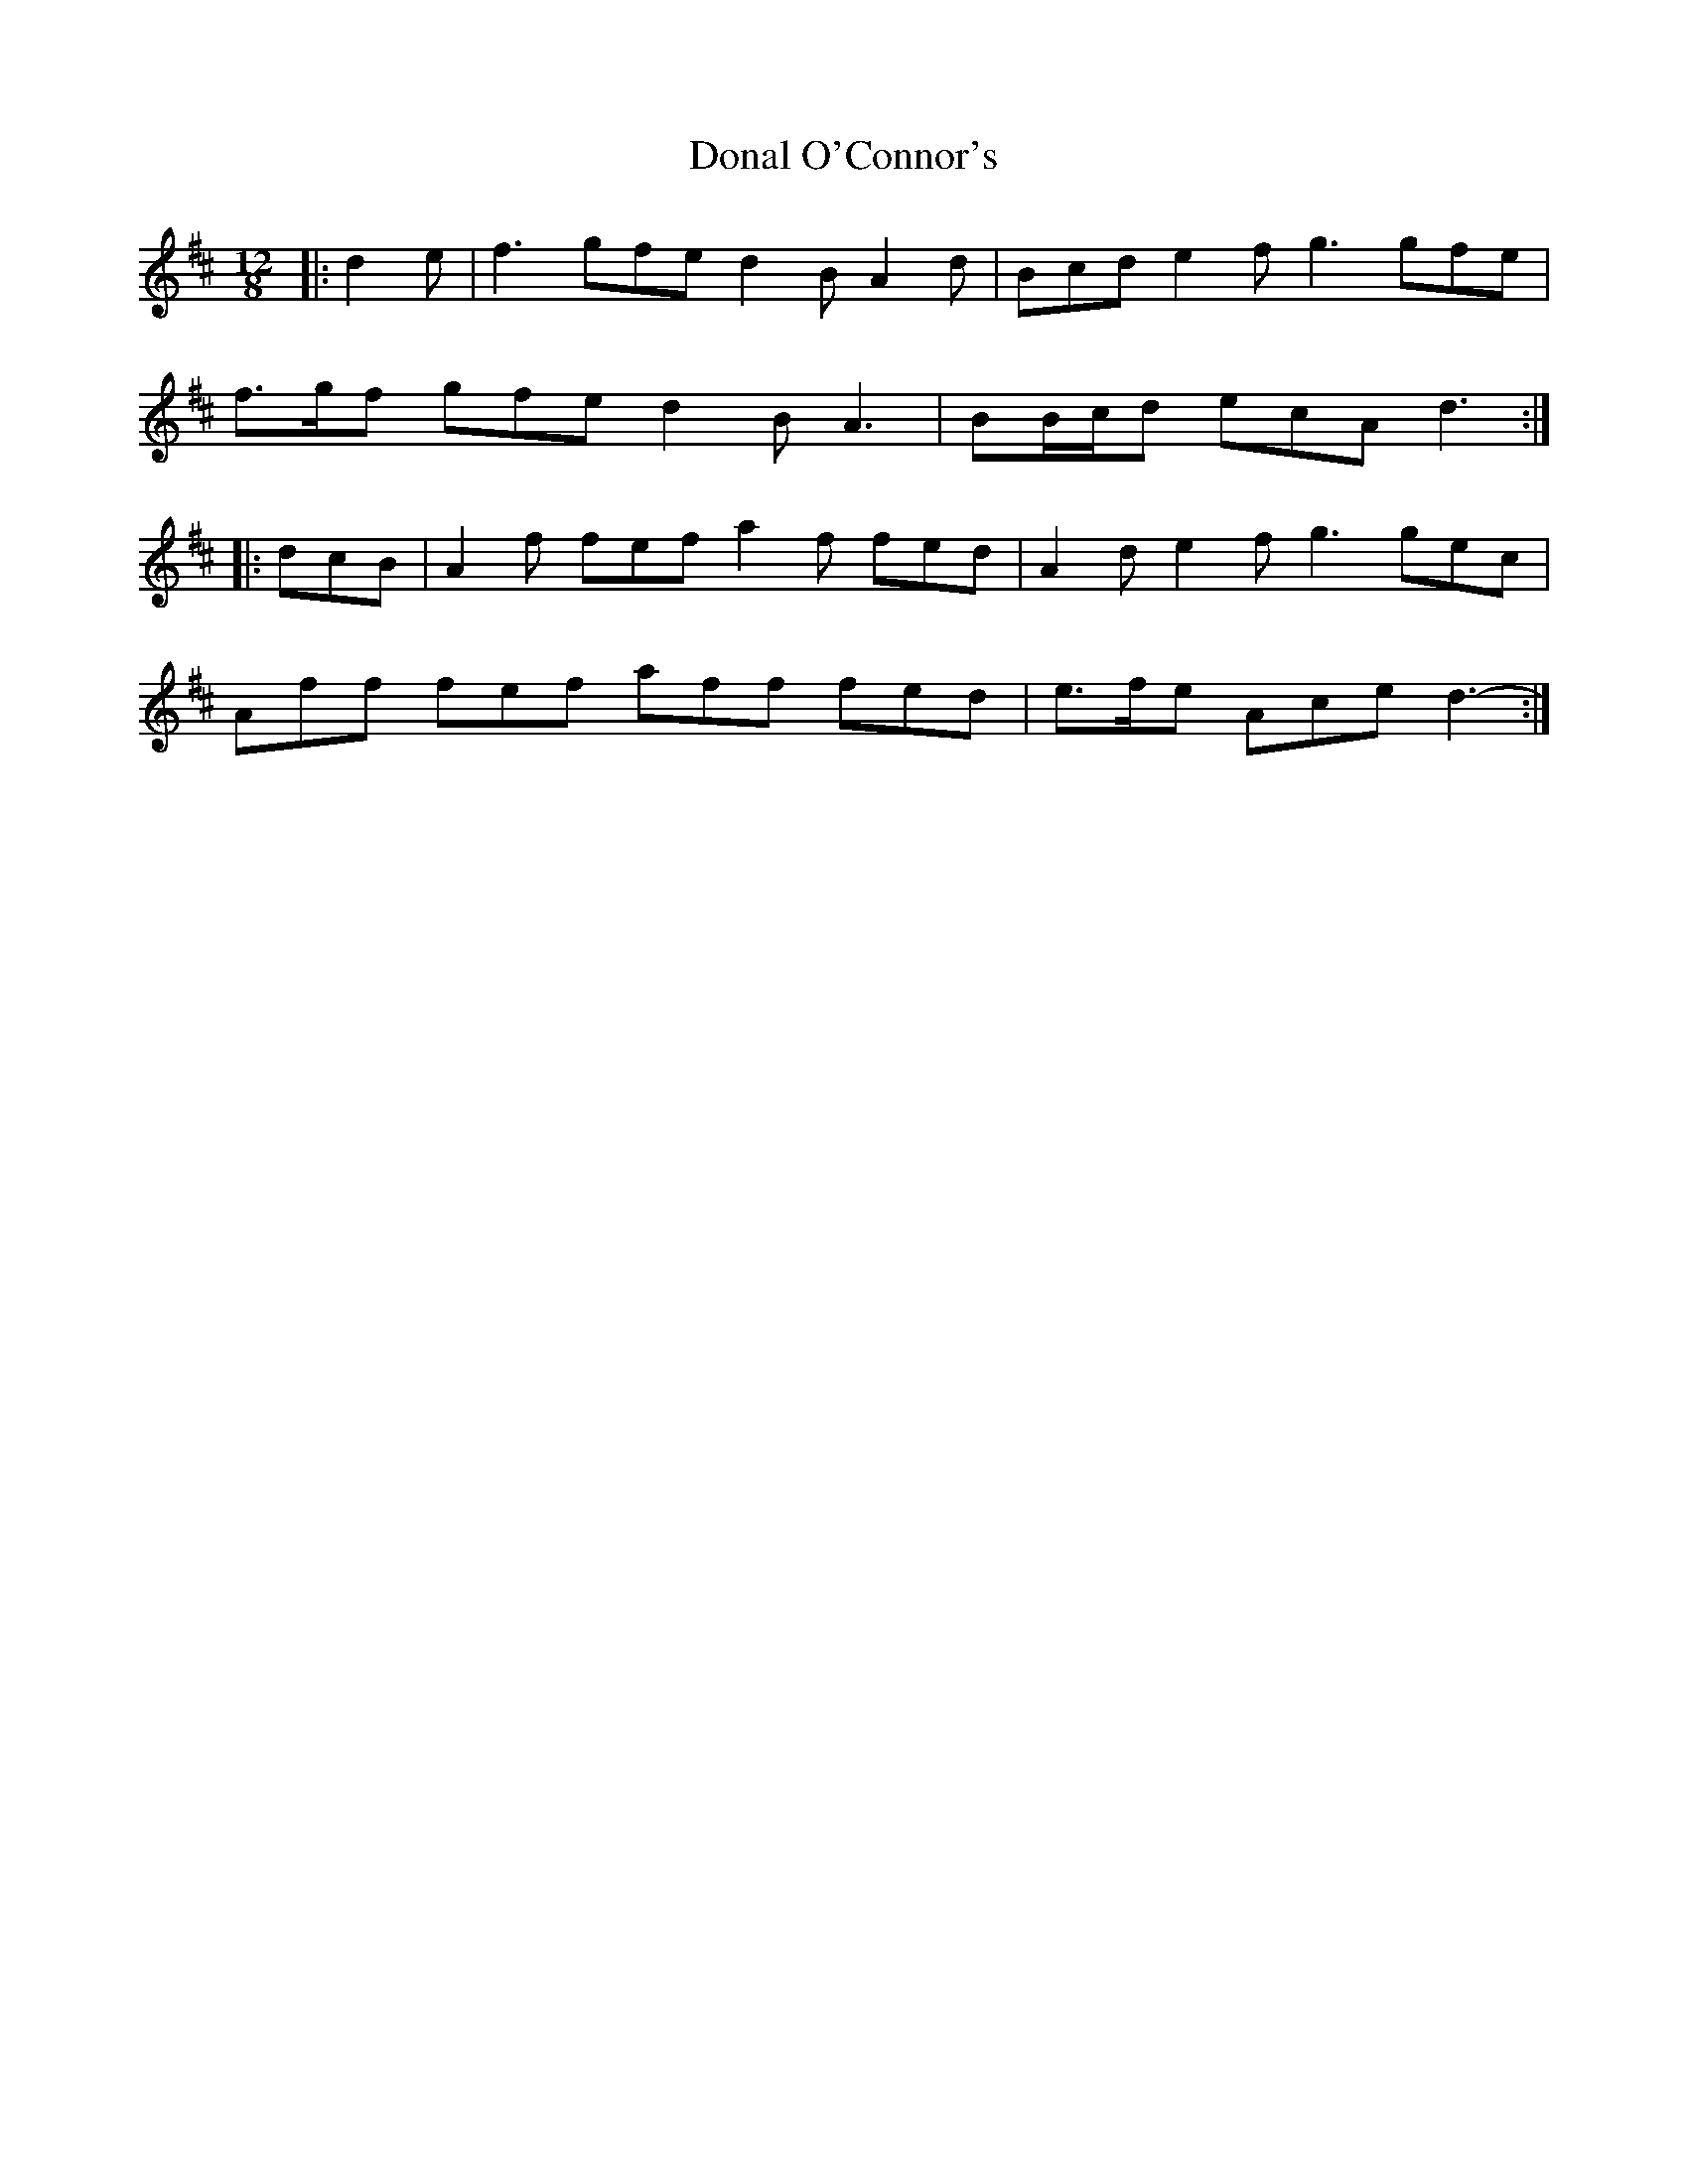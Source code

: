 X: 10371
T: Donal O'Connor's
R: slide
M: 12/8
K: Dmajor
|:d2 e|f3 gfe d2 B A2 d|Bcd e2 f g3 gfe|
f>gf gfe d2 B A3|BB/c/d ecA d3:|
|:dcB|A2 f fef a2 f fed|A2 d e2 f g3 gec|
Aff fef aff fed|e>fe Ace d3-:|

